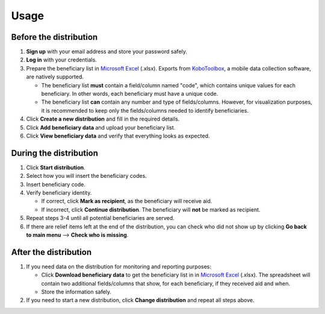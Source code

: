 Usage
=====

Before the distribution
----------------

1. **Sign up** with your email address and store your password safely.
#. **Log in** with your credentials.
#. Prepare the beneficiary list in `Microsoft Excel <https://www.microsoft.com/en-us/microsoft-365/excel>`_ (.xlsx). Exports from `KoboToolbox <https://www.kobotoolbox.org/>`_, a mobile data collection software, are natively supported.

   - The beneficiary list **must** contain a field/column named "code", which contains unique values for each beneficiary. In other words, each beneficiary must have a unique code.

   - The beneficiary list **can** contain any number and type of fields/columns. However, for visualization purposes, it is recommended to keep only the fields/columns needed to identify beneficiaries.

#. Click **Create a new distribution** and fill in the required details.
#. Click **Add beneficiary data** and upload your beneficiary list.
#. Click **View beneficiary data** and verify that everything looks as expected.

During the distribution
----------------

#. Click **Start distribution**.
#. Select how you will insert the beneficiary codes.
#. Insert beneficiary code.
#. Verify beneficiary identity.

   - If correct, click **Mark as recipient**, as the beneficiary will receive aid.

   - If incorrect, click **Continue distribution**. The beneficiary will **not** be marked as recipient.

#. Repeat steps 3-4 until all potential beneficiaries are served.
#. If there are relief items left at the end of the distribution, you can check who did not show up by clicking **Go back to main menu** --> **Check who is missing**.

After the distribution
----------------

#. If you need data on the distribution for monitoring and reporting purposes:

   - Click **Download beneficiary data** to get the beneficiary list in in `Microsoft Excel <https://www.microsoft.com/en-us/microsoft-365/excel>`_ (.xlsx). The spreadsheet will contain two additional fields/columns that show, for each beneficiary, if they received aid and when.

   - Store the information safely.

#. If you need to start a new distribution, click **Change distribution** and repeat all steps above.


